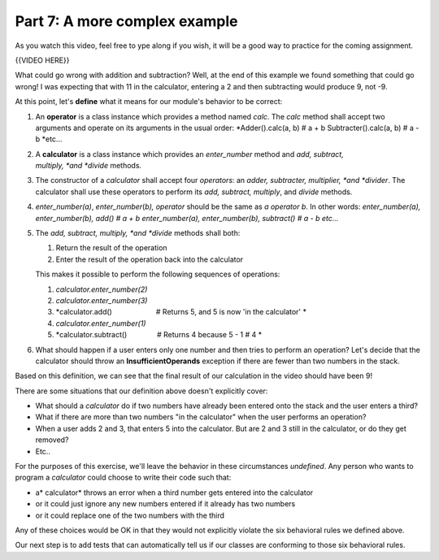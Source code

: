 ##############################
Part 7: A more complex example
##############################

As you watch this video, feel free to ype along
if you wish, it will be a good way to practice for the coming assignment.

{{VIDEO HERE}}

What could go wrong with addition and subtraction? Well, at the end of
this example we found something that could go wrong! I was expecting
that with 11 in the calculator, entering a 2 and then subtracting would
produce 9, not -9.

At this point, let's \ **define**\  what it means for our
module's behavior to be correct:

#. An \ **operator**\  is a class instance which provides a method
   named \ *calc*. The \ *calc*\  method shall accept two arguments and
   operate on its arguments in the usual order:
   *Adder().calc(a, b) # a + b
   Subtracter().calc(a, b) # a - b
   *\ etc...
#. A \ **calculator**\  is a class instance which provides
   an \ *enter\_number*\  method and \ *add, subtract,
   multiply, *\ and \ *divide*\  methods.
#. The constructor of a \ *calculator* shall accept four \ *operators*:
   an \ *adder, subtracter, multiplier, *\ and \ *divider*. The
   calculator shall use these operators to perform its \ *add, subtract,
   multiply*, and \ *divide*\  methods.
#. *enter\_number(a)*, \ *enter\_number*\ (*b), operator*\  should be
   the same as \ *a operator b*. In other words:
   *enter\_number(a), enter\_number(b), add() # a + b
   enter\_number(a), enter\_number(b), subtract() # a - b
   etc...*
#. The \ *add, subtract, multiply, *\ and \ *divide*\  methods shall
   both:

   #. Return the result of the operation
   #. Enter the result of the operation back into the calculator

   This makes it possible to perform the following sequences of
   operations:

   #. *calculator.enter\_number(2)*
   #. *calculator.enter\_number(3)*
   #. *calculator.add()                      # Returns 5, and 5 is
      now 'in the calculator' *
   #. *calculator.enter\_number(1)*
   #. *calculator.subtract()               # Returns 4 because 5 - 1 #
      4 *

#. What should happen if a user enters only one number and then tries to
   perform an operation? Let's decide that the calculator should throw
   an \ **InsufficientOperands** exception if there are fewer than two
   numbers in the stack.

Based on this definition, we can see that the final result of our
calculation in the video should have been 9!

There are some situations that our definition above doesn't explicitly
cover:

-  What should a \ *calculator* do if two numbers have already been
   entered onto the stack and the user enters a third?
-  What if there are more than two numbers "in the calculator" when the
   user performs an operation?
-  When a user adds 2 and 3, that enters 5 into the calculator. But are
   2 and 3 still in the calculator, or do they get removed?
-  Etc..

For the purposes of this exercise, we'll leave the behavior in these
circumstances \ *undefined*. Any person who wants to program
a \ *calculator* could choose to write their code such that:

-  a\ * calculator* throws an error when a third number gets entered
   into the calculator
-  or it could just ignore any new numbers entered if it already has two
   numbers
-  or it could replace one of the two numbers with the third

Any of these choices would be OK in that they would not explicitly
violate the six behavioral rules we defined above.

Our next step is to add tests that can automatically tell us if our
classes are conforming to those six behavioral rules.
